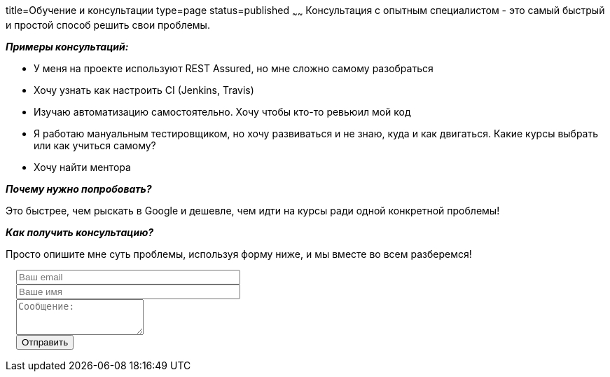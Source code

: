 title=Обучение и консультации
type=page
status=published
~~~~~~
Консультация c опытным специалистом - это самый быстрый и простой способ решить свои проблемы.

**__Примеры консультаций:__**

- У меня на проекте используют REST Assured, но мне сложно самому разобраться

- Хочу узнать как настроить CI (Jenkins, Travis)

- Изучаю автоматизацию самостоятельно. Хочу чтобы кто-то ревьюил мой код

- Я работаю мануальным тестировщиком, но хочу развиваться и не знаю, куда и как двигаться. Какие курсы выбрать или как учиться самому?

- Хочу найти ментора

**__Почему нужно попробовать?__**

Это быстрее, чем рыскать в Google и дешевле, чем идти на курсы ради одной конкретной проблемы!

**__Как получить консультацию?__**

Просто опишите мне суть проблемы, используя форму ниже, и мы вместе во всем разберемся!

++++
 <link rel="stylesheet" type="text/css" href="../css/bootstrap-iso.css" />
<div class="bootstrap-iso" style="
    width: 90%;
    padding-left: 15px;
">
<!-- Any HTML here will be styled with Bootstrap CSS -->
<form class="form-horizontal" method="POST" action="http://formspree.io/sergio_89@ukr.net">
    <div class="form-group">

        <div class="col-sm-10">
           <input type="email" class="form-control" id="inputEmail3" name="email" placeholder="Ваш email" style="width: 320px;">
        </div>
    </div>
    <div class="form-group">

            <div class="col-sm-10">
               <input class="form-control" id="inputName3" name="name" placeholder="Ваше имя" style="width: 320px;">
            </div>
    </div>
    <div class="form-group">
                <div class="col-sm-10">
                   <textarea class="form-control" rows="3" name="message" placeholder="Сообщение:"></textarea>
                </div>
    </div>
    <div class="form-group">
         <div class="col-sm-10">
            <button type="submit" class="btn btn-default">Отправить</button>
         </div>
    </div>
</form>
</div>
++++